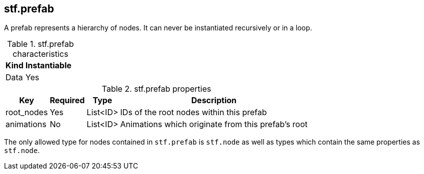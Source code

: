 
== stf.prefab
A prefab represents a hierarchy of nodes.
It can never be instantiated recursively or in a loop.

.stf.prefab characteristics
[%autowidth, %header,cols=4*]
|===
|Kind |Instantiable | |

|Data |Yes | |
|===

.stf.prefab properties
[%autowidth, %header,cols=4*]
|===
|Key |Required |Type |Description

|root_nodes |Yes |List<ID> |IDs of the root nodes within this prefab
|animations |No |List<ID> |Animations which originate from this prefab's root
|===

The only allowed type for nodes contained in `stf.prefab` is `stf.node` as well as types which contain the same properties as `stf.node`.
